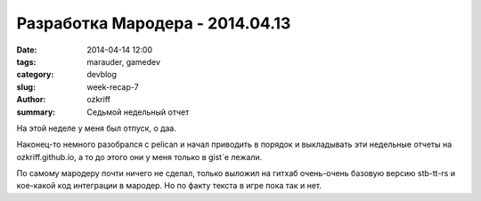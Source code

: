 
Разработка Мародера - 2014.04.13
################################

:date: 2014-04-14 12:00
:tags: marauder, gamedev
:category: devblog
:slug: week-recap-7
:author: ozkriff
:summary: Седьмой недельный отчет

На этой неделе у меня был отпуск, о даа.

Наконец-то немного разобрался с pelican и начал приводить в порядок и
выкладывать эти недельные отчеты на ozkriff.github.io, а то до этого они
у меня только в gist`е лежали.

По самому мародеру почти ничего не сделал, только выложил на гитхаб
очень-очень базовую версию stb-tt-rs и кое-какой код интеграции в мародер.
Но по факту текста в игре пока так и нет.

.. vim: set tabstop=4 shiftwidth=4 softtabstop=4 expandtab:
